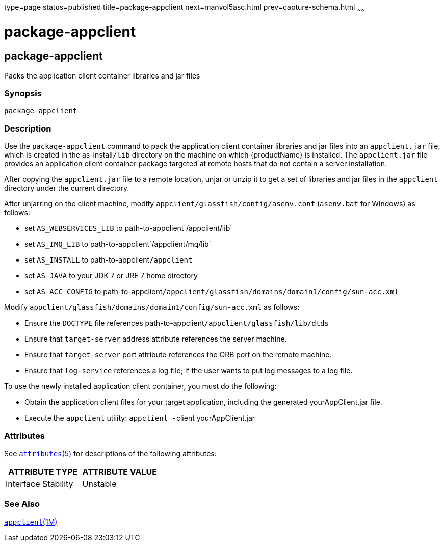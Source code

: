 type=page
status=published
title=package-appclient
next=manvol5asc.html
prev=capture-schema.html
~~~~~~

= package-appclient

[[package-appclient]]

== package-appclient

Packs the application client container libraries and jar files

=== Synopsis

[source]
----
package-appclient
----

=== Description

Use the `package-appclient` command to pack the application client
container libraries and jar files into an `appclient.jar` file, which is
created in the as-install``/lib`` directory on the machine on which
{productName} is installed. The `appclient.jar` file provides an
application client container package targeted at remote hosts that do
not contain a server installation.

After copying the `appclient.jar` file to a remote location, unjar or
unzip it to get a set of libraries and jar files in the `appclient`
directory under the current directory.

After unjarring on the client machine, modify
`appclient/glassfish/config/asenv.conf` (`asenv.bat` for Windows) as follows:

* set `AS_WEBSERVICES_LIB` to path-to-appclient`/appclient/lib`
* set `AS_IMQ_LIB` to path-to-appclient`/appclient/mq/lib`
* set `AS_INSTALL` to path-to-appclient``/appclient``
* set `AS_JAVA` to your JDK 7 or JRE 7 home directory
* set `AS_ACC_CONFIG` to
path-to-appclient``/appclient/glassfish/domains/domain1/config/sun-acc.xml``

Modify `appclient/glassfish/domains/domain1/config/sun-acc.xml` as follows:

* Ensure the `DOCTYPE` file references
  path-to-appclient``/appclient/glassfish/lib/dtds``
* Ensure that `target-server` address attribute references the server machine.
* Ensure that `target-server` port attribute references the ORB port on
  the remote machine.
* Ensure that `log-service` references a log file; if the user wants to
  put log messages to a log file.

To use the newly installed application client container, you must do the
following:

* Obtain the application client files for your target application,
  including the generated yourAppClient.jar file.
* Execute the `appclient` utility: ``appclient -``client yourAppClient.jar

[[sthref2389]]

=== Attributes

See
http://www.oracle.com/pls/topic/lookup?ctx=E18752&id=REFMAN5attributes-5[`attributes`(5)]
for descriptions of the following attributes:

[width="100%",cols="50%,50%",options="header",]
|===
|ATTRIBUTE TYPE |ATTRIBUTE VALUE
|Interface Stability |Unstable
|===


=== See Also

xref:appclient.adoc#appclient[`appclient`(1M)]


